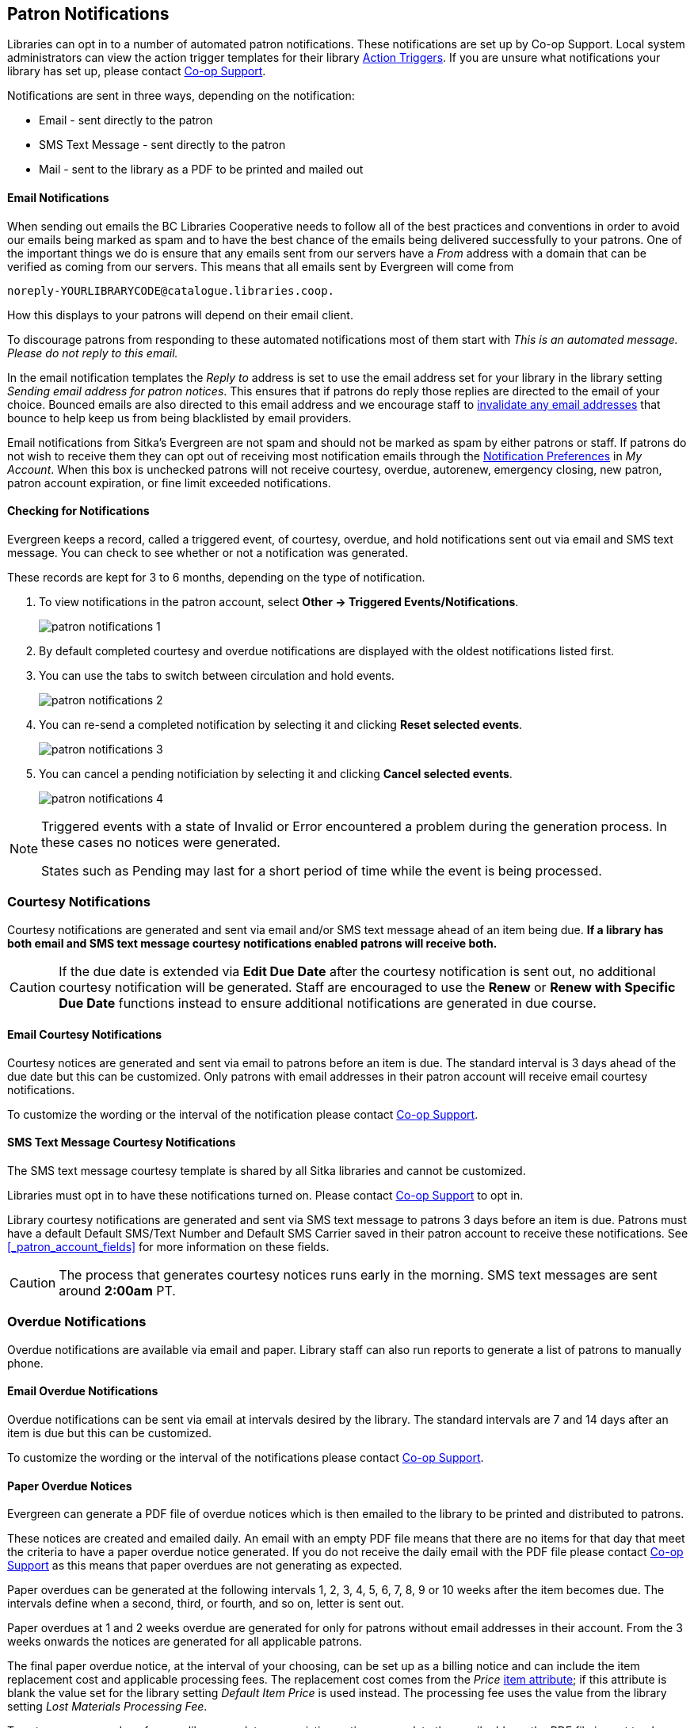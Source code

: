 [[admin-notice]]
Patron Notifications
--------------------

Libraries can opt in to a number of automated patron notifications.  These notifications are set up by 
Co-op Support.  Local system administrators can view the action trigger templates for their library xref:action-triggers[Action Triggers]. If you are unsure what notifications your library has set up, please contact 
https://bc.libraries.coop/support/[Co-op Support]. 

Notifications are sent in three ways, depending on the notification:

* Email - sent directly to the patron
* SMS Text Message - sent directly to the patron
* Mail - sent to the library as a PDF to be printed and mailed out 

Email Notifications
^^^^^^^^^^^^^^^^^^^
(((Email Notifications)))
(((Notifications, Email)))

When sending out emails the BC Libraries Cooperative needs to follow all of the best practices and conventions
in order to avoid our emails being marked as spam and to have the best chance of the emails being delivered
successfully to your patrons.  One of the important things we do is ensure that any emails sent 
from our servers have a _From_ address with a domain that can be verified as coming from our servers.  This 
means that all emails sent by Evergreen will come from 
----
noreply-YOURLIBRARYCODE@catalogue.libraries.coop.
---- 
How this displays to your patrons will depend on their email client.

To discourage patrons from responding to these automated
notifications most of them start with _This is an automated message.  Please do not reply to this email._

In the email notification templates the _Reply to_ address is set to use the email address set for your library
in the library setting _Sending email address for patron notices_.  This ensures that if patrons do reply those
replies are directed to the email of your choice. Bounced emails are also directed to this email address and we 
encourage staff to xref:_invalidating_an_email_address[invalidate any email addresses] that bounce
to help keep us from being blacklisted by email providers.  

Email notifications from Sitka's Evergreen are not spam and should not be marked as spam by either patrons 
or staff.  If patrons do not wish to receive them they can opt out of receiving most notification 
emails through the xref:_notification_preferences[Notification Preferences] in _My Account_. When this box is 
unchecked patrons will not receive courtesy, overdue, autorenew, emergency closing,
new patron, patron account expiration, or fine limit exceeded notifications. 

Checking for Notifications
^^^^^^^^^^^^^^^^^^^^^^^^^^
(((Patron Notifications, Action Triggers)))
(((Triggered Events)))

Evergreen keeps a record, called a triggered event, of courtesy, overdue, and hold notifications sent 
out via email and SMS text message.  You can check to see whether or not a notification was generated.

These records are kept for 3 to 6 months, depending on the type of notification.

. To view notifications in the patron account, select *Other → Triggered Events/Notifications*.
+
image:images/admin/patron-notifications-1.png[]
+
. By default completed courtesy and overdue notifications are displayed with the oldest notifications listed first.
. You can use the tabs to switch between circulation and hold events.
+
image:images/admin/patron-notifications-2.png[]
+
. You can re-send a completed notification by selecting it and clicking *Reset selected events*.
+
image:images/admin/patron-notifications-3.png[]
+
. You can cancel a pending notificiation by selecting it and clicking *Cancel selected events*.
+
image:images/admin/patron-notifications-4.png[]


[NOTE]
======
Triggered events with a state of Invalid or Error encountered a problem during the generation process.
In these cases no notices were generated.

States such as Pending may last for a short period of time while the event is being processed.
======

Courtesy Notifications
~~~~~~~~~~~~~~~~~~~~~~
(((Courtesy Notifications)))
(((Notifications, Courtesy)))

Courtesy notifications are generated and sent via email and/or SMS text message ahead of an item being due.  
**If a library has both email and SMS text message courtesy notifications enabled patrons will receive both.**

[CAUTION]
=========
If the due date is extended via *Edit Due Date* after the courtesy notification is sent out, no 
additional courtesy notification will be generated. Staff are encouraged to use the *Renew* or 
*Renew with Specific Due Date* functions instead to ensure additional notifications are generated in 
due course.
=========


Email Courtesy Notifications
^^^^^^^^^^^^^^^^^^^^^^^^^^^^

Courtesy notices are generated and sent via email to patrons before an item is due. The standard interval
is 3 days ahead of the due date but this can be customized.  Only patrons with email addresses in their 
patron account will receive email courtesy notifications.

To customize the wording or the interval of the notification please contact 
https://bc.libraries.coop/support/[Co-op Support].


SMS Text Message Courtesy Notifications
^^^^^^^^^^^^^^^^^^^^^^^^^^^^^^^^^^^^^^^

The SMS text message courtesy template is shared by all Sitka libraries and cannot be customized.

Libraries must opt in to have these notifications turned on. Please contact 
https://bc.libraries.coop/support/[Co-op Support] to opt in.

Library courtesy notifications are generated and sent via SMS text message to patrons 3 days before 
an item is due. Patrons must have a default Default SMS/Text Number and Default SMS Carrier
 saved in their patron account to receive these notifications. See xref:_patron_account_fields[] for more
 information on these fields.

[CAUTION]
=========
The process that generates courtesy notices runs early in the morning.  SMS text messages are sent around 
*2:00am* PT. 
=========


Overdue Notifications
~~~~~~~~~~~~~~~~~~~~~
(((Overdue Notifications)))
(((Notifications, Overdue)))

Overdue notifications are available via email and paper.  Library staff can also run reports to generate a 
list of patrons to manually phone.


Email Overdue Notifications
^^^^^^^^^^^^^^^^^^^^^^^^^^^

Overdue notifications can be sent via email at intervals desired by the library.  The standard intervals
are 7 and 14 days after an item is due but this can be customized. 

To customize the wording or the interval of the notifications please contact 
https://bc.libraries.coop/support/[Co-op Support].

Paper Overdue Notices
^^^^^^^^^^^^^^^^^^^^^
(((Paper Overdue Notices)))

Evergreen can generate a PDF file of overdue notices which is then emailed to the library to be printed and 
distributed to patrons. 

These notices are created and emailed daily.  An email with an empty PDF file means that there are no items 
for that day that meet the criteria to have a paper overdue notice generated. If you do not receive the
daily email with the PDF file please contact https://bc.libraries.coop/support/[Co-op Support] as this
means that paper overdues are not generating as expected.

Paper overdues can be generated at the following intervals 1, 2, 3, 4, 5, 6, 7, 8, 9 or 10 weeks after the 
item becomes due. The intervals define when a second, third, or fourth, and so on, letter is sent out.

Paper overdues at 1 and 2 weeks overdue are generated for only for patrons without email addresses in their 
account. From the 3 weeks onwards the notices are generated for all applicable patrons.

The final paper overdue notice, at the interval of your choosing, can be set up as a billing notice and can
include the item replacement cost and applicable processing fees. The replacement cost comes from the 
_Price_ xref:_item_attributes[item attribute]; if this attribute is blank the value set for the library
setting _Default Item Price_ is used instead.  The processing fee uses the value from the library 
setting _Lost Materials Processing Fee_.

To set up paper overdues for your library, update your existing notices, or update the
email address the PDF file is sent to please contact 
https://bc.libraries.coop/support/[Co-op Support].


Overdue Notifications by Phone
^^^^^^^^^^^^^^^^^^^^^^^^^^^^^^

In some circumstances staff may wish to manually contact patrons with overdue items via the phone.

You can use the report template _Overdues Within Time Span -Phone List for Patrons without Email 
(based on Checkout Library)_ to generate a list of patrons with overdue items in the timeframe you 
specify that do not have an email address on file.

You can also use the report template _Overdues Within Time Span - General (Based on Checkout Library)_
to generate a list of all patrons with overdue items in the timeframe you specify.

Both of these report template can be found under *Shared Folders -> Sitka_templates -> Circulation -> 
Overdue and others*.  These reports can be run as a one off or set up as a 
xref:_running_recurring_reports[recurring report] which emails
the report to the specified staff email.

Overdue Mark Lost Notification
^^^^^^^^^^^^^^^^^^^^^^^^^^^^^^
(((Overdue Mark Lost Notifications)))
(((Notifications, Overdue Mark Lost)))

Evergreen can automatically mark items as lost that have been overdue for a specfied period of time.  When this
process runs the item is set the status of lost and a lost bill is applied to the patron's account.  
The bill includes the item's replacement cost from the _Price_ xref:_item_attributes[item attribute], 
if this attribute is blank the value set for the library setting _Default Item Price_ is used instead, and
a processing fee from the value in the library setting _Lost Materials Processing Fee_.

When enabled the Overdue Mark Lost notification is sent via email to patrons when Evergreen automatically
 marks an item as lost.  This notification is not sent when staff manually mark an item as lost.
 
If you use paper overdues you may to have this set up so that items are marked lost in tandem with a 
paper overdue billing notice being generated.

To customize the wording of the notification or set up the automatic to lost process please contact 
https://bc.libraries.coop/support/[Co-op Support].

Circulation Notifications
~~~~~~~~~~~~~~~~~~~~~~~~~
(((Circulation Notifications)))
(((Notifications, Circulation)))

Check Out Receipts
^^^^^^^^^^^^^^^^^^

Patrons have the option to receive their check out receipt via email.  This receipt is set globally
and cannot be customized.

The Evergreen self check can also send a check out receipt via email.  This receipt is also set globally
and cannot be customized.


Autorenew Notification
^^^^^^^^^^^^^^^^^^^^^^

Libraries that allow Evergreen to xref:_autorenewals[autorenew their items] can also have Evergreen 
send an email notification to inform patrons whether or not their item(s) were successfully auto renewed.

To customize the wording of the notification or set up the autorenew process please contact 
https://bc.libraries.coop/support/[Co-op Support].

Emergency Closing Notification
^^^^^^^^^^^^^^^^^^^^^^^^^^^^^^

When the xref:_emergency_closing[emergency closing] function in the Closed Dates Editor is used to 
extend existing due dates Evergreen will send out an email notification to let your patrons know that their
due dates have changed.

This notification is set globally and cannot be customized.


Hold Notifications
~~~~~~~~~~~~~~~~~~
(((Hold Notifications)))
(((Notifications, Hold)))

Evergreen has a number of notifications that can be sent via email regarding patron holds.

To opt in to a specific hold notification or to customize the wording of a notification please contact 
https://bc.libraries.coop/support/[Co-op Support].


Hold Ready For Pickup
^^^^^^^^^^^^^^^^^^^^^

Depending on the notification option selected when a hold is placed, a patron will be notified via email, 
SMS text message, or a manual phone call when their hold is captured. 

Email notifications are automatically sent to patrons when a hold is captured after a processing delay.  By 
default the delay is 30 minutes but this can be customized if a library needs a longer or shorter processing
delay.

SMS text message notifications are automatically sent 30 minutes after the hold is captured.  This processing
delay is global and cannot be customized.  The wording of the SMS text message is also global and cannot
be customized.

Phone notifications are done manually by library staff.

See xref:_capturing_holds[] for information on determining how a patron has been notified about a captured
hold.


Hold Expires from Hold Shelf Soon
^^^^^^^^^^^^^^^^^^^^^^^^^^^^^^^^^

An additional email notification can be sent to remind patrons of a hold that is awaiting pick-up.  This 
notification can be scheduled to go out a few days before the hold expires from the hold shelf.


Holds Cancelled by Staff 
^^^^^^^^^^^^^^^^^^^^^^^^

An email notification can be sent to patrons when library staff xref:_cancelling_holds[cancel their hold]
in the staff client.  If staff include a note when cancelling the hold that note will appear in 
the notification.


Shelf Expired Holds Cancellation
^^^^^^^^^^^^^^^^^^^^^^^^^^^^^^^^

An email notification can be sent to patrons when holds are xref:_clearable_holds[cleared from the hold shelf]
 because they were not picked up and have now expired.  


Hold Group Hold Placed for Patron
^^^^^^^^^^^^^^^^^^^^^^^^^^^^^^^^^

Libraries using xref:_place_holds_for_a_hold_group[Hold Groups] can enable this email notification so that 
their patrons receive an email when a new hold is placed for them through a hold group.


Patron Account Related Notifications
~~~~~~~~~~~~~~~~~~~~~~~~~~~~~~~~~~~~
(((Patron Account Related Notifications)))
(((Notifications, Patron Account)))

Welcome to New Patron Notification
^^^^^^^^^^^^^^^^^^^^^^^^^^^^^^^^^^

An email notification can be sent to patrons after you register them in Evergreen.  The notification welcomes
them to the library and can include any information you feel is relevant for your new patron.  If the patron
receives the email it is also a confirmation that the email address in their account is correct.  

These notifications are sent for patrons that are automatically loaded into Evergreen from another
source, such as a post-secondary's registrar's office.

By default the notification is sent within 2 minutes of the account being created.  To customize the wording 
or the time frame of the notification please contact 
https://bc.libraries.coop/support/[Co-op Support].


Patron Account Expiration Notification
^^^^^^^^^^^^^^^^^^^^^^^^^^^^^^^^^^^^^^

An email notification can be sent to patrons to warn them their library account is about to expire.  This is 
intended to give patrons time to renew their account before they lose access to library services and may be 
especially useful for patrons who use primarily use electronic resources.

By default the notification is sent 30 days before the patron's account expires.  To customize the wording 
or the time frame of the notification please contact 
https://bc.libraries.coop/support/[Co-op Support].


Fine Limit Exceeded Notification
^^^^^^^^^^^^^^^^^^^^^^^^^^^^^^^^

An email notification can be sent to patrons when they reach the fine limit set in your 
xref:_group_penalty_thresholds[Group Penalty Thresholds]. When a patron exceeed the fine limit they are blocked
from renewing items and checking out new items so can be useful to alert patrons before they come into the 
library.

To customize the wording of the notification please contact 
https://bc.libraries.coop/support/[Co-op Support].


Test Notification
^^^^^^^^^^^^^^^^^

Library staff and patrons can initiate 
xref:_update_and_test_email_address_or_sms_text_number[test email and test SMS text messages] to confirm the 
information in the patron's account is correct.  These test notifications are sent after a 1 minute delay.
The notifications are set globally so the wording and delay cannot be customized.


Password Reset Notification
^^^^^^^^^^^^^^^^^^^^^^^^^^^

Through the public catalogue patrons and staff can initiate a xref:_resetting_your_password[password reset]
 for their account.  As part of this process an email notification is sent to the user within minutes.  
 The notification is set globally so the wording and delay cannot be customized.
